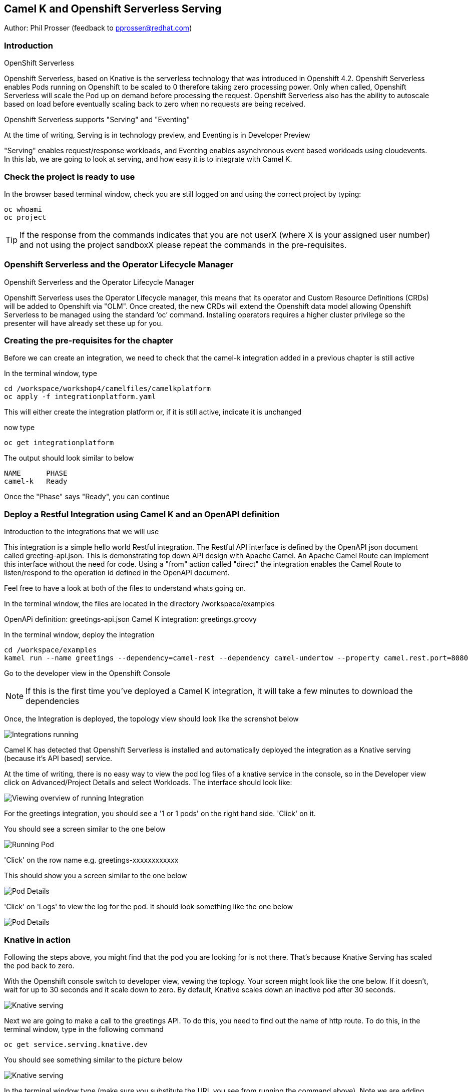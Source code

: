 == Camel K and Openshift Serverless Serving

Author: Phil Prosser (feedback to pprosser@redhat.com)

=== Introduction

.OpenShift Serverless
****
Openshift Serverless, based on Knative is the serverless technology that was introduced in Openshift 4.2. Openshift Serverless enables Pods running on Openshift to be scaled to 0 therefore taking zero processing power. Only when called, Openshift Serverless will scale the Pod up on demand before processing the request. Openshift Serverless also has the ability to autoscale based on load before eventually scaling back to zero when no requests are being received. 

Openshift Serverless supports "Serving" and "Eventing"

At the time of writing, Serving is in technology preview, and Eventing is in Developer Preview

"Serving" enables request/response workloads, and Eventing enables asynchronous event based workloads using cloudevents. In this lab, we are going to look at serving, and how easy it is to integrate with Camel K.
****

=== Check the project is ready to use

In the browser based terminal window, check you are still logged on and using the correct project by typing:

[source]
----
oc whoami
oc project
----

TIP: If the response from the commands indicates that you are not userX (where X is your assigned user number) and not using the project sandboxX please repeat the commands in the pre-requisites.

=== Openshift Serverless and the Operator Lifecycle Manager

.Openshift Serverless and the Operator Lifecycle Manager
****
Openshift Serverless uses the Operator Lifecycle manager, this means that its operator and Custom Resource Definitions (CRDs) will be added to Openshift via "OLM". Once created, the new CRDs will extend the Openshift data model allowing Openshift Serverless to be managed using the standard ‘oc’ command. Installing operators requires a higher cluster privilege so the presenter will have already set these up for you.
****

=== Creating the pre-requisites for the chapter

Before we can create an integration, we need to check that the camel-k integration added in a previous chapter is still active

In the terminal window, type

[source]
----
cd /workspace/workshop4/camelfiles/camelkplatform
oc apply -f integrationplatform.yaml
----

This will either create the integration platform or, if it is still active, indicate it is unchanged

now type

[source]
----
oc get integrationplatform
----

The output should look similar to below

[source]
----
NAME      PHASE
camel-k   Ready
----

Once the "Phase" says "Ready", you can continue

=== Deploy a Restful Integration using Camel K and an OpenAPI definition 

.Introduction to the integrations that we will use
****
This integration is a simple hello world Restful integration. The Restful API interface is defined by the OpenAPI json document called greeting-api.json. This is demonstrating top down API design with Apache Camel. An Apache Camel Route can implement this interface without the need for code. Using a "from" action called "direct" the integration enables the Camel Route to listen/respond to the operation id defined in the OpenAPI document.

Feel free to have a look at both of the files to understand whats going on.

In the terminal window, the files are located in the directory /workspace/examples

OpenAPi definition: greetings-api.json
Camel K integration: greetings.groovy

****

In the terminal window, deploy the integration

[source]
----
cd /workspace/examples
kamel run --name greetings --dependency=camel-rest --dependency camel-undertow --property camel.rest.port=8080 --open-api greetings-api.json greetings.groovy
----

Go to the developer view in the Openshift Console

NOTE: If this is the first time you've deployed a Camel K integration, it will take a few minutes to download the dependencies 

Once, the Integration is deployed, the topology view should look like the screnshot below

image::camekknativeserving-1.png[Integrations running]

Camel K has detected that Openshift Serverless is installed and automatically deployed the integration as a Knative serving (because it's API based) service.

At the time of writing, there is no easy way to view the pod log files of a knative service in the console, so in the Developer view click on Advanced/Project Details and select Workloads. The interface should look like:

image::camekknativeserving-2.png[Viewing overview of running Integration]

For the greetings integration, you should see a '1 or 1 pods' on the right hand side. 'Click' on it.

You should see a screen similar to the one below

image::camekknativeserving-3.png[Running Pod]

'Click' on the row name e.g. greetings-xxxxxxxxxxxx

This should show you a screen similar to the one below

image::camekknativeserving-4.png[Pod Details]

'Click' on 'Logs' to view the log for the pod. It should look something like the one below

image::camekknativeserving-5.png[Pod Details]

=== Knative in action

Following the steps above, you might find that the pod you are looking for is not there. That's because Knative Serving has scaled the pod back to zero.

With the Openshift console switch to developer view, vewing the toplogy. Your screen might look like the one below. If it doesn't, wait for up to 30 seconds and it scale down to zero. By default, Knative scales down an inactive pod after 30 seconds.  

image::camekknativeserving-6.png[Knative serving]

Next we are going to make a call to the greetings API. To do this, you need to find out the name of http route.
To do this, in the terminal window, type in the following command

[source]
----
oc get service.serving.knative.dev
----

You should see something similar to the picture below

image::camekknativeserving-8.png[Knative serving]

In the terminal window type (make sure you substitute the URL you see from running the command above). Note we are adding the /camel/greetings/YOURNAMEHERE bit to the URL

[source]
----
curl -m 60 URLFROMABOVE/camel/greetings/YOURNAMEHERE
----

After a few seconds you should get a response, and the topology view should now look similar to the picture below. The dark blue circle indicates that the service is now executing.

At the time of writing, the inital start up time issue is known to engineering and is documented in the Red Hat documentation. A fix for this will be coming in a future release. Please remember that Knative serving is still in Tech Preview

image::camekknativeserving-7.png[Knative serving started]

Knative has automatically scaled the service to one pod, and processed the curl request.

TIP: Options are available in Knative to determine how to scale based on concurrent calls or cpu useage. Options are also available to determine maximum number or pods, and also the inactivity time before a pod scales its self down - by default, all the way back down to zero.

Deploying Integration Services with Knative can't get easier than that!

To clean up before the next chapter run the following commands in the terminal:

[source]
----
kamel delete greetings
----

////
=== Knative Revisions

Knative Revisions are for all Knative service deployed on OpenShift, not just Camel K. Knative revisions are a point in time snapshot of the code and configuration for each modification made to a service deployed on Openshift. Revisions enable progressive rollout and rollback of chanages by rerouting traffic between service names and revision instances. 

This is powerful as it means the Knative route can be configured to balance traffic between different version of the revision ensuring a low risk release of new versions into production e.g. New revision is created, and we'll start by only giving it 10% of the traffic whilst the old version takes the main load. Gradually, the percentage can be moved to 100% before retiring the old version of the service. 

This part of the lab will demonstrate doing this will the OpenShift Developer console, and also the Knative cli

==== Using the console

To demonstrate multiple revisions, you need to make a small change to the Camel K integration.

In the terminal window

[source]
----
vi greetings.groovy
----

You will see the following line:

[source]
----
*.simple('Hello from ${headers.name}')*
----

This is the message returned to the caller with the query parameter "name" appended; change the line to (or something similar) by pressing [ESC] then I

[source]
----
*.simple('Hello from ${headers.name} from the newer revision')*
----

Save it by pressing [ESC] then :wq[RETURN]

Now deploy this version of the integraton API using:

[source]
----
kamel run --name greetings --dependency=camel-rest --dependency camel-undertow --property camel.rest.port=8080 --open-api greetings-api.json greetings.groovy
----

By running the integration again, you will automatically create a new revision of the integration

Test the integration again (don't forget to replace the URL as before)

[source]
----
curl -m 60 URLFROMABOVE/camel/greetings/YOURNAMEHERE
----

You should see the new response message returned

For information, in the console, if you switch to Administrator view you can see the deployed revisions.

In the OpenShift Console select the Administrator View using the top level selector, then Serverless/Revisions

image::camekknativeserving-9.png[Knative serving revisions]

Now select Serverless/Services

TIP: You will see one Knative Service. Rather than just going big bang to the new revision, you want to direct 50% of the traffic to the orginal revision, and 50% of the traffic to the new revision. To achieve this, we need to modify the routing rules in the Knative Service.

Fortunately, in the Openshift consoles developer view, there is a really easy way to achieve this

Switch back to the developer view, looking at the topology. 

It probably looks similar to the one below (without the arrow). 

image::camekknativeserving-10.png[Topology view]

Click on *KSVC greetings*

This should open a panel on the right hand side that shows both revisions with 100% traffic distribution going to the first revision in the list. As per the screenshot below

image::camekknativeserving-11.png[Revision view]

Click on *Set Traffic Distribution*
Click on *Add Revision*

Select the other revision from the selection box as per the screenshot below

image::camekknativeserving-12.png[Revision Routing split]

Now, change the routing percentage split between the 2 revisions and add a tag to each revision. 

The tag is used by the Knative service to perform the routing.

Your configuration should look similar to the screenshot below

image::camekknativeserving-13.png[Change Routing split]

==== Using the Knative cli

To demonstrate multiple revisions, you need to make a small change to the Camel K integration.

In the terminal window

[source]
----
vi greetings.groovy
----

You will see the following line :-

*.simple('Hello from ${headers.name}')*

This is the message returned to the caller with the query parameter "name" appended

change the line to (or something similar)

*.simple('Hello from ${headers.name} from the newer revision')*

Now deploy the new version of the integraton API

[source]
----
kamel run --name greetings --dependency=camel-rest --dependency camel-undertow --property camel.rest.port=8080 --open-api greetings-api.json greetings.groovy
----

Keep looking at the *revision list* to see when the new revision is ready. Once ready = 'True' split the traffic.

Lets tag the current version as stable, get the name of the revision running by typing the following in the terminal window

[source]
----
kn revision list
----

In the terminal below, replace *greetings-8j7cb* with what you see on your screen

[source,shell]
----
kn service update greetings --tag greetings-8j7cb=stable
----

Test the integration again (don't forget to replace the URL as before)

[source,shell]
----
curl -m 60 http://Substitute with your URL from about/camel/greetings/YourName
----

You should see the new response message returned

For information, in the console, if you switch to Administrator view you can see the deployed revisions.

Administrator View --> Serverless --> Revisions

image::camekknativeserving-9.png[Knative serving revisions]

If you look at 

Administrator View --> Serverless --> Services

You will see one Knative Service. Rather than just going big bang to the new revision, you want to direct 50% of the traffic to the orginal revision, and 50% of the traffic to the new revision. To achieve this, we need to modify the routing rules in the Knative Service.

Now, update the service to route 50% of the traffic to the latest version, and 50% to the stable version

[soure,shell]
----
kn service update greetings --traffic stable=50,@latest=50
----

Check that the service has been updated correctly

[soure,shell]
----
kn service describe greetings
----

You should be able to see the split between each revision.

Also, if you look at the topology view in the console. The routing should be visible there as well.

Test the service by using curl to hit the endpoint again

curl -m 60 http://Substitute with your URL from about/camel/greetings/YourName

Repeat this a few times, you should see the result alternative between the revisions

////